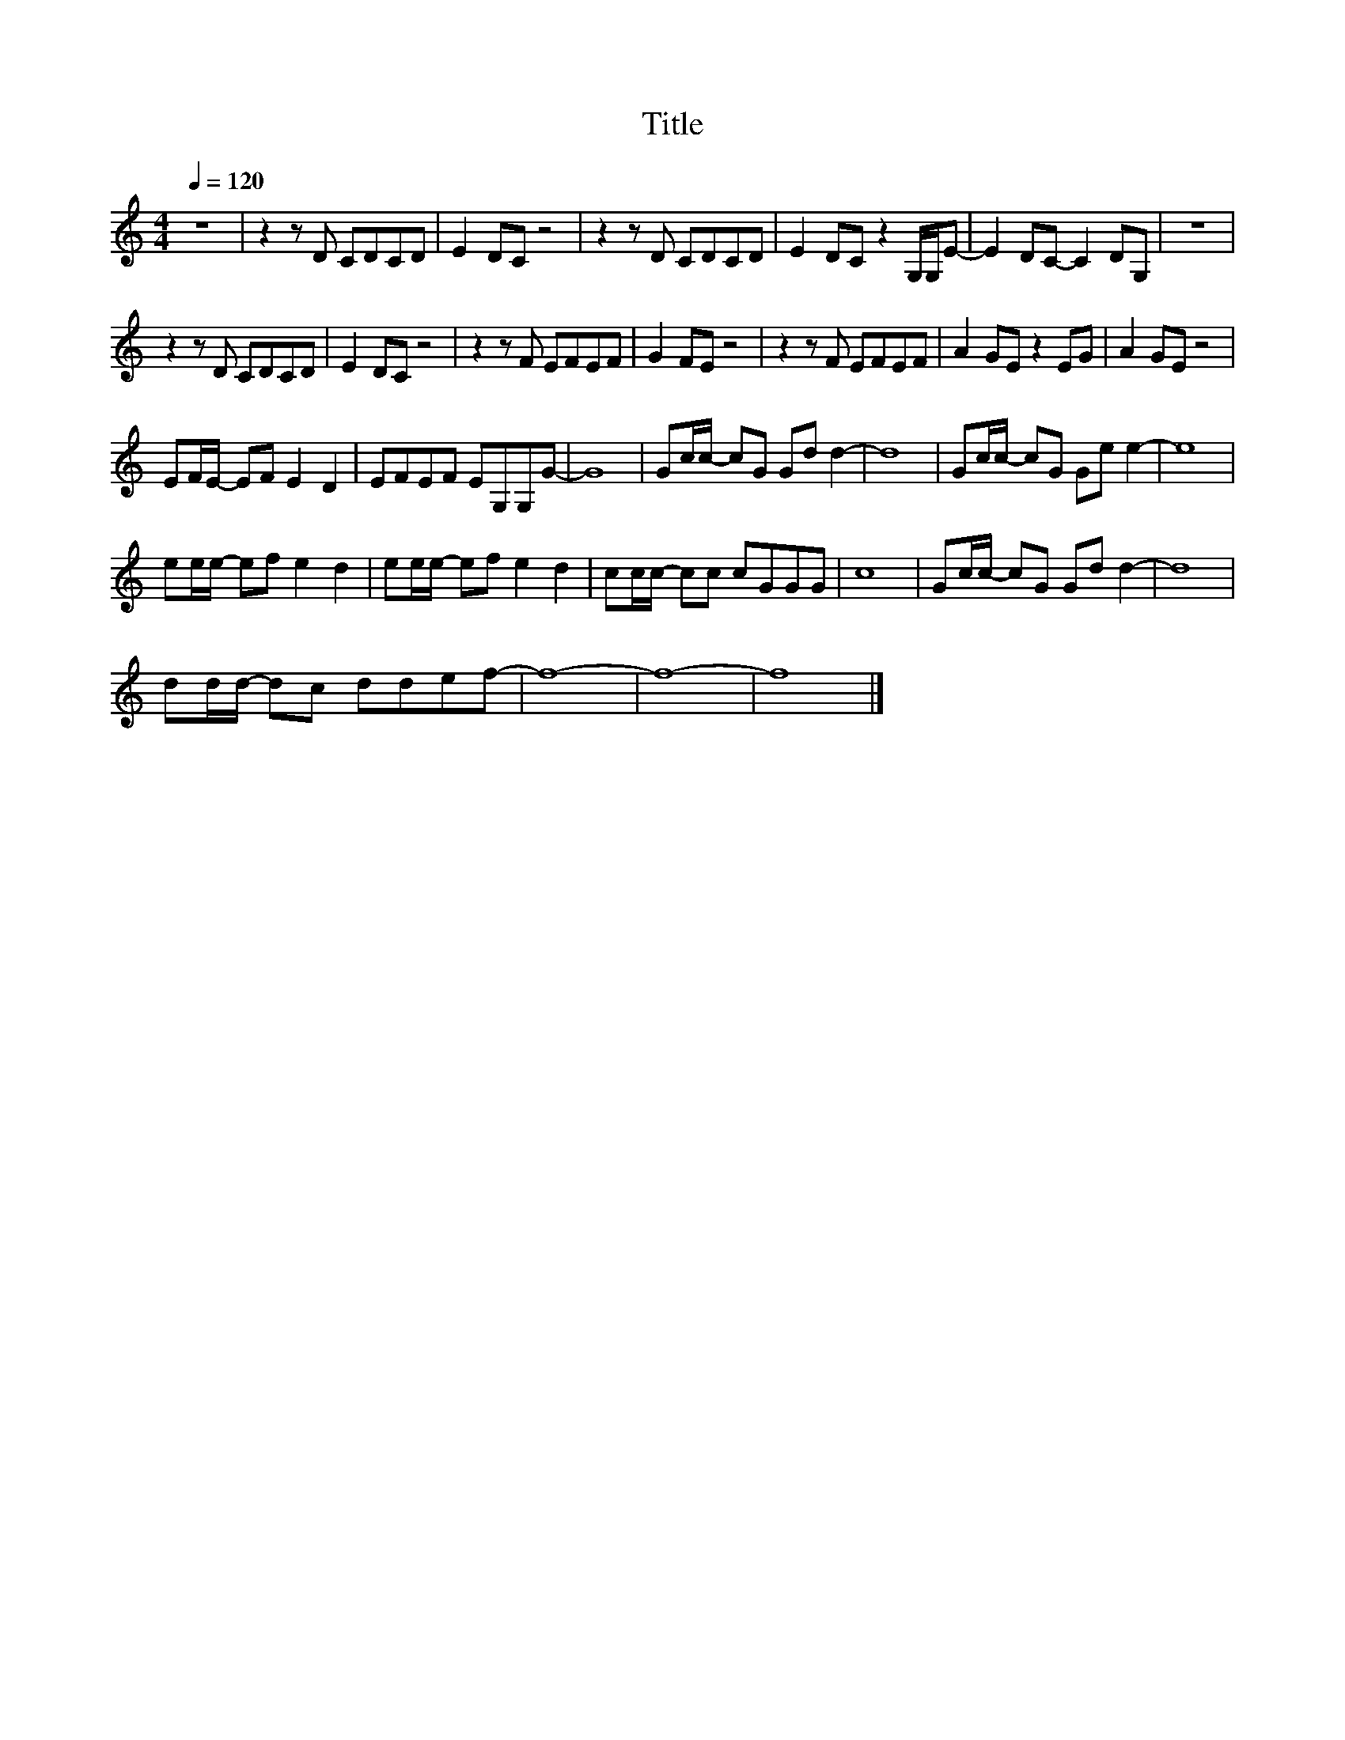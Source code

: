 X:179
T:Title
L:1/8
Q:1/4=120
M:4/4
I:linebreak $
K:C
V:1
 z8 | z2 z D CDCD | E2 DC z4 | z2 z D CDCD | E2 DC z2 G,/G,/E- | E2 DC- C2 DG, | z8 |$ %7
 z2 z D CDCD | E2 DC z4 | z2 z F EFEF | G2 FE z4 | z2 z F EFEF | A2 GE z2 EG | A2 GE z4 |$ %14
 EF/E/- EF E2 D2 | EFEF EG,G,G- | G8 | Gc/c/- cG Gd d2- | d8 | Gc/c/- cG Ge e2- | e8 |$ %21
 ee/e/- ef e2 d2 | ee/e/- ef e2 d2 | cc/c/- cc cGGG | c8 | Gc/c/- cG Gd d2- | d8 |$ %27
 dd/d/- dc ddef- | f8- | f8- | f8 |] %31
